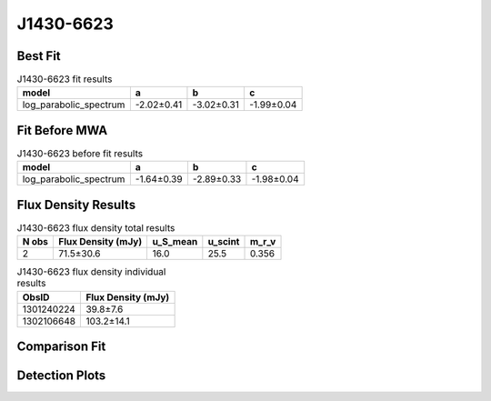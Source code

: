 .. _J1430-6623:
J1430-6623
==========

Best Fit
--------
.. image:: best_fits/J1430-6623_log_parabolic_spectrum_fit.png
  :width: 800

.. csv-table:: J1430-6623 fit results
   :header: "model","a","b","c"

   "log_parabolic_spectrum","-2.02±0.41","-3.02±0.31","-1.99±0.04"

Fit Before MWA
--------------
.. image:: before_mwa/J1430-6623_log_parabolic_spectrum_fit.png
  :width: 800

.. csv-table:: J1430-6623 before fit results
   :header: "model","a","b","c"

   "log_parabolic_spectrum","-1.64±0.39","-2.89±0.33","-1.98±0.04"


Flux Density Results
--------------------
.. csv-table:: J1430-6623 flux density total results
   :header: "N obs", "Flux Density (mJy)", "u_S_mean", "u_scint", "m_r_v"

   "2",  "71.5±30.6", "16.0", "25.5", "0.356"

.. csv-table:: J1430-6623 flux density individual results
   :header: "ObsID", "Flux Density (mJy)"

    "1301240224", "39.8±7.6"
    "1302106648", "103.2±14.1"

Comparison Fit
--------------
.. image:: comparison_fits/J1430-6623_comparison_fit.png
  :width: 800

Detection Plots
---------------

.. image:: detection_plots/pf_1301240224_J1430-6623_14:30:40.73_-66:23:05.55_b512_785.38ms_Cand.pfd.png
  :width: 800

.. image:: on_pulse_plots/1301240224_J1430-6623_512_bins_gaussian_components.png
  :width: 800
.. image:: detection_plots/pf_1302106648_J1430-6623_14:30:40.73_-66:23:05.55_b1024_785.38ms_Cand.pfd.png
  :width: 800

.. image:: on_pulse_plots/1302106648_J1430-6623_1024_bins_gaussian_components.png
  :width: 800